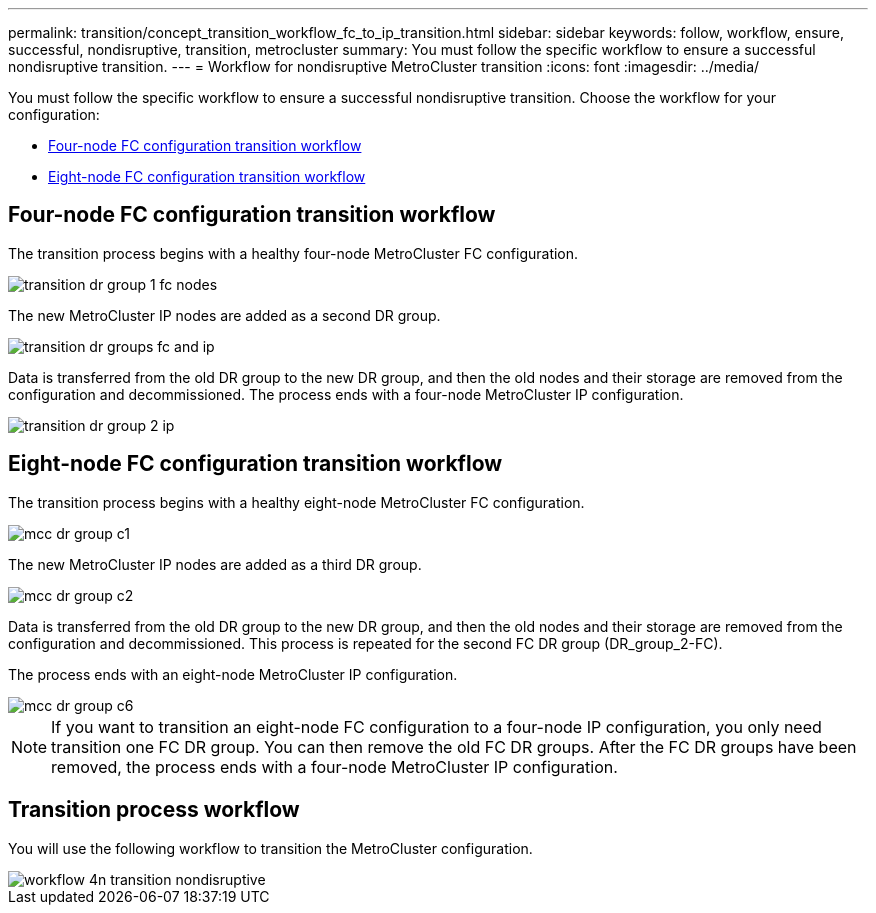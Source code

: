 ---
permalink: transition/concept_transition_workflow_fc_to_ip_transition.html
sidebar: sidebar
keywords: follow, workflow, ensure, successful, nondisruptive, transition, metrocluster
summary: You must follow the specific workflow to ensure a successful nondisruptive transition.
---
= Workflow for nondisruptive MetroCluster transition
:icons: font
:imagesdir: ../media/

[.lead]
You must follow the specific workflow to ensure a successful nondisruptive transition. Choose the workflow for your configuration:

*  <<Four-node FC configuration transition workflow>>
*  <<Eight-node FC configuration transition workflow>>

== Four-node FC configuration transition workflow

The transition process begins with a healthy four-node MetroCluster FC configuration.

image::../media/transition_dr_group_1_fc_nodes.png[]

The new MetroCluster IP nodes are added as a second DR group.

image::../media/transition_dr_groups_fc_and_ip.png[]

Data is transferred from the old DR group to the new DR group, and then the old nodes and their storage are removed from the configuration and decommissioned. The process ends with a four-node MetroCluster IP configuration.

image::../media/transition_dr_group_2_ip.png[]

== Eight-node FC configuration transition workflow

The transition process begins with a healthy eight-node MetroCluster FC configuration.

image::../media/mcc_dr_group_c1.png[]


The new MetroCluster IP nodes are added as a third DR group.

image::../media/mcc_dr_group_c2.png[]

Data is transferred from the old DR group to the new DR group, and then the old nodes and their storage are removed from the configuration and decommissioned. This process is repeated for the second FC DR group (DR_group_2-FC).

The process ends with an eight-node MetroCluster IP configuration.

image::../media/mcc_dr_group_c6.png[]

NOTE: If you want to transition an eight-node FC configuration to a four-node IP configuration, you only need transition one FC DR group. You can then remove the old FC DR groups. After the FC DR groups have been removed, the process ends with a four-node MetroCluster IP configuration. 

== Transition process workflow

You will use the following workflow to transition the MetroCluster configuration.

image::../media/workflow_4n_transition_nondisruptive.png[]
